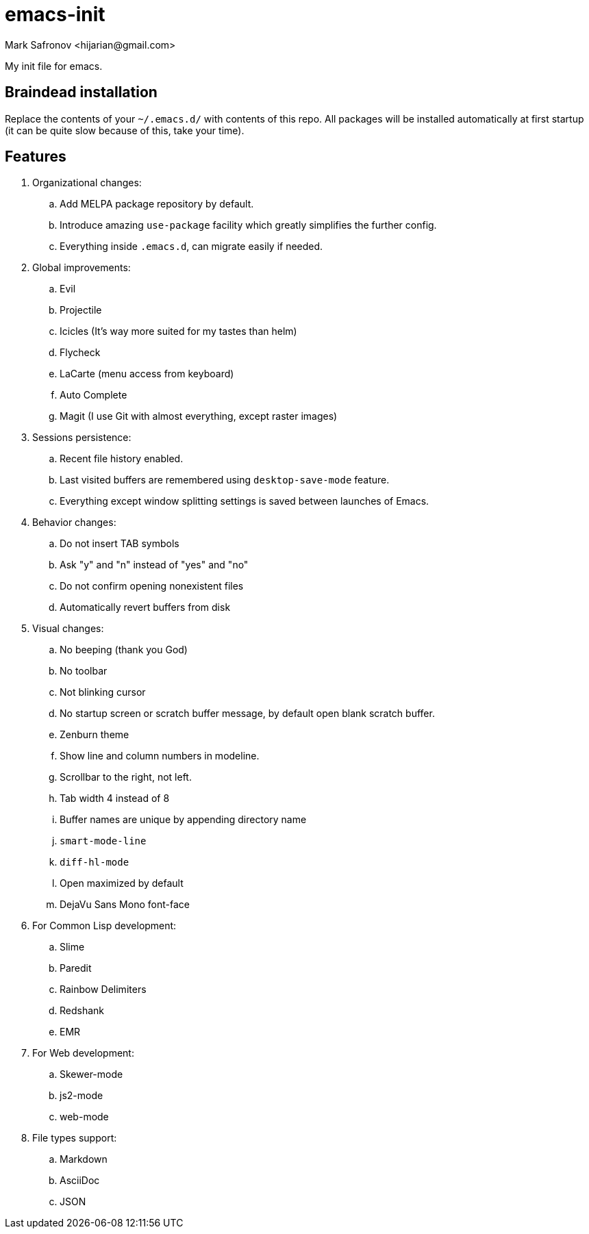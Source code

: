 = emacs-init
:author: Mark Safronov <hijarian@gmail.com>
:date: 2014-08-25

My init file for emacs.

== Braindead installation

Replace the contents of your `~/.emacs.d/` with contents of this repo.
All packages will be installed automatically at first startup
(it can be quite slow because of this, take your time).

== Features

. Organizational changes:
.. Add MELPA package repository by default.
.. Introduce amazing `use-package` facility which greatly simplifies the further config.
.. Everything inside `.emacs.d`, can migrate easily if needed.

. Global improvements:
.. Evil
.. Projectile
.. Icicles (It's way more suited for my tastes than helm)
.. Flycheck
.. LaCarte (menu access from keyboard)
.. Auto Complete
.. Magit (I use Git with almost everything, except raster images)

. Sessions persistence:
.. Recent file history enabled.
.. Last visited buffers are remembered using `desktop-save-mode` feature.
.. Everything except window splitting settings is saved between launches of Emacs.

. Behavior changes:
.. Do not insert TAB symbols
.. Ask "y" and "n" instead of "yes" and "no"
.. Do not confirm opening nonexistent files
.. Automatically revert buffers from disk

. Visual changes:
.. No beeping (thank you God)
.. No toolbar
.. Not blinking cursor
.. No startup screen or scratch buffer message, by default open blank scratch buffer.
.. Zenburn theme
.. Show line and column numbers in modeline.
.. Scrollbar to the right, not left.
.. Tab width 4 instead of 8
.. Buffer names are unique by appending directory name
.. `smart-mode-line`
.. `diff-hl-mode`
.. Open maximized by default
.. DejaVu Sans Mono font-face

. For Common Lisp development: 
.. Slime
.. Paredit
.. Rainbow Delimiters
.. Redshank
.. EMR

. For Web development:
.. Skewer-mode
.. js2-mode
.. web-mode

. File types support:
.. Markdown
.. AsciiDoc
.. JSON

